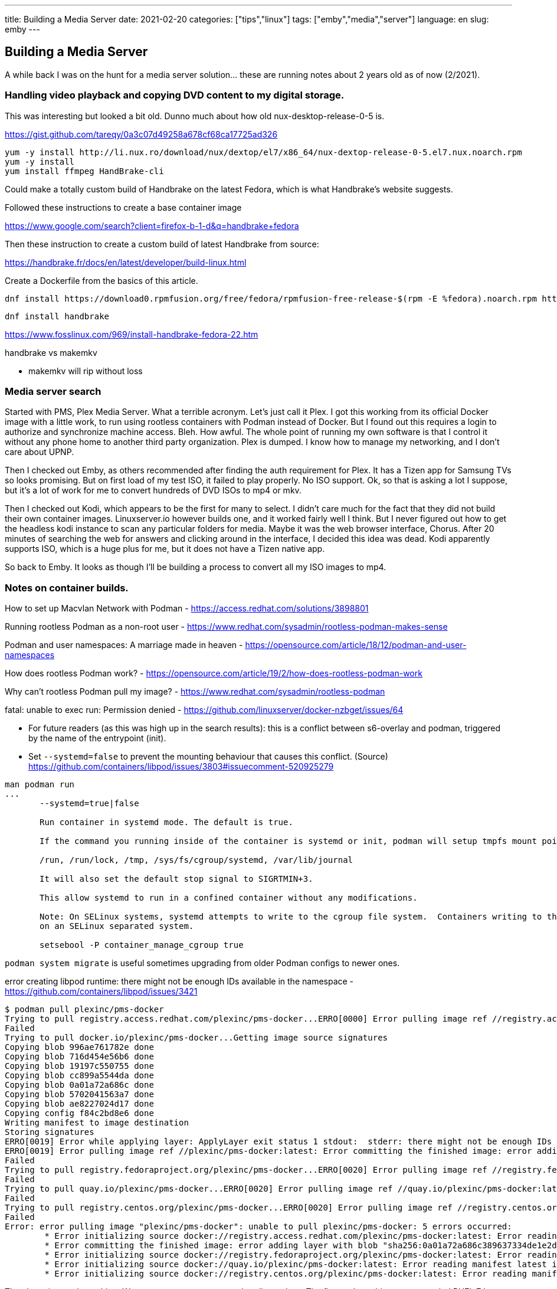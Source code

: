 ---
title: Building a Media Server
date: 2021-02-20
categories: ["tips","linux"]
tags: ["emby","media","server"]
language: en
slug: emby 
---

== Building a Media Server

A while back I was on the hunt for a media server solution... these are running notes about 2 years old as of now (2/2021).

=== Handling video playback and copying DVD content to my digital storage.

This was interesting but looked a bit old.  Dunno much about how old nux-desktop-release-0-5 is.

https://gist.github.com/tareqy/0a3c07d49258a678cf68ca17725ad326

[source]
----
yum -y install http://li.nux.ro/download/nux/dextop/el7/x86_64/nux-dextop-release-0-5.el7.nux.noarch.rpm
yum -y install 
yum install ffmpeg HandBrake-cli
----

Could make a totally custom build of Handbrake on the latest Fedora, which is what Handbrake's website suggests.

Followed these instructions to create a base container image

https://www.google.com/search?client=firefox-b-1-d&q=handbrake+fedora

Then these instruction to create a custom build of latest Handbrake from source:

https://handbrake.fr/docs/en/latest/developer/build-linux.html

Create a Dockerfile from the basics of this article.

 dnf install https://download0.rpmfusion.org/free/fedora/rpmfusion-free-release-$(rpm -E %fedora).noarch.rpm https://download0.rpmfusion.org/nonfree/fedora/rpmfusion-nonfree-release-$(rpm -E %fedora).noarch.rpm

 dnf install handbrake

https://www.fosslinux.com/969/install-handbrake-fedora-22.htm

handbrake vs makemkv

- makemkv will rip without loss


=== Media server search

Started with PMS, Plex Media Server. What a terrible acronym. Let's just call it Plex. I got this working from its official Docker image with a little work, to run using rootless containers with Podman instead of Docker. But I found out this requires a login to authorize and synchronize machine access.  Bleh.  How awful.  The whole point of running my own software is that I control it without any phone home to another third party organization.  Plex is dumped. I know how to manage my networking, and I don't care about UPNP.

Then I checked out Emby, as others recommended after finding the auth requirement for Plex.  It has a Tizen app for Samsung TVs so looks promising. But on first load of my test ISO, it failed to play properly.  No ISO support.  Ok, so that is asking a lot I suppose, but it's a lot of work for me to convert hundreds of DVD ISOs to mp4 or mkv.  

Then I checked out Kodi, which appears to be the first for many to select.  I didn't care much for the fact that they did not build their own container images.  Linuxserver.io however builds one, and it worked fairly well I think.  But I never figured out how to get the headless kodi instance to scan any particular folders for media.  Maybe it was the web browser interface, Chorus.  After 20 minutes of searching the web for answers and clicking around in the interface, I decided this idea was dead.  Kodi apparently supports ISO, which is a huge plus for me, but it does not have a Tizen native app.

So back to Emby.  It looks as though I'll be building a process to convert all my ISO images to mp4.  


=== Notes on container builds.

How to set up Macvlan Network with Podman
- https://access.redhat.com/solutions/3898801

Running rootless Podman as a non-root user
- https://www.redhat.com/sysadmin/rootless-podman-makes-sense

Podman and user namespaces: A marriage made in heaven
- https://opensource.com/article/18/12/podman-and-user-namespaces

How does rootless Podman work?
- https://opensource.com/article/19/2/how-does-rootless-podman-work

Why can’t rootless Podman pull my image?
- https://www.redhat.com/sysadmin/rootless-podman

fatal: unable to exec run: Permission denied
- https://github.com/linuxserver/docker-nzbget/issues/64

- For future readers (as this was high up in the search results): this is a conflict between s6-overlay and podman, triggered by the name of the entrypoint (init).

- Set `--systemd=false` to prevent the mounting behaviour that causes this conflict. (Source) +
https://github.com/containers/libpod/issues/3803#issuecomment-520925279

[source]
----
man podman run
...
       --systemd=true|false

       Run container in systemd mode. The default is true.

       If the command you running inside of the container is systemd or init, podman will setup tmpfs mount points in the following directories:

       /run, /run/lock, /tmp, /sys/fs/cgroup/systemd, /var/lib/journal

       It will also set the default stop signal to SIGRTMIN+3.

       This allow systemd to run in a confined container without any modifications.

       Note: On SELinux systems, systemd attempts to write to the cgroup file system.  Containers writing to the cgroup file system are denied by default.  The container_manage_cgroup boolean must be enabled for this to be allowed
       on an SELinux separated system.

       setsebool -P container_manage_cgroup true
----

`podman system migrate` is useful sometimes upgrading from older Podman configs to newer ones.  

error creating libpod runtime: there might not be enough IDs available in the namespace
- https://github.com/containers/libpod/issues/3421


[source]
----
$ podman pull plexinc/pms-docker
Trying to pull registry.access.redhat.com/plexinc/pms-docker...ERRO[0000] Error pulling image ref //registry.access.redhat.com/plexinc/pms-docker:latest: Error initializing source docker://registry.access.redhat.com/plexinc/pms-docker:latest: Error reading manifest latest in registry.access.redhat.com/plexinc/pms-docker: name unknown: Repo not found 
Failed
Trying to pull docker.io/plexinc/pms-docker...Getting image source signatures
Copying blob 996ae761782e done
Copying blob 716d454e56b6 done
Copying blob 19197c550755 done
Copying blob cc899a5544da done
Copying blob 0a01a72a686c done
Copying blob 5702041563a7 done
Copying blob ae8227024d17 done
Copying config f84c2bd8e6 done
Writing manifest to image destination
Storing signatures
ERRO[0019] Error while applying layer: ApplyLayer exit status 1 stdout:  stderr: there might not be enough IDs available in the namespace (requested 0:42 for /etc/gshadow): lchown /etc/gshadow: invalid argument 
ERRO[0019] Error pulling image ref //plexinc/pms-docker:latest: Error committing the finished image: error adding layer with blob "sha256:0a01a72a686c389637334de1e2d0012da298960366f6d8f358b8e10dc3b5e330": ApplyLayer exit status 1 stdout:  stderr: there might not be enough IDs available in the namespace (requested 0:42 for /etc/gshadow): lchown /etc/gshadow: invalid argument 
Failed
Trying to pull registry.fedoraproject.org/plexinc/pms-docker...ERRO[0020] Error pulling image ref //registry.fedoraproject.org/plexinc/pms-docker:latest: Error initializing source docker://registry.fedoraproject.org/plexinc/pms-docker:latest: Error reading manifest latest in registry.fedoraproject.org/plexinc/pms-docker: manifest unknown: manifest unknown 
Failed
Trying to pull quay.io/plexinc/pms-docker...ERRO[0020] Error pulling image ref //quay.io/plexinc/pms-docker:latest: Error initializing source docker://quay.io/plexinc/pms-docker:latest: Error reading manifest latest in quay.io/plexinc/pms-docker: unauthorized: access to the requested resource is not authorized 
Failed
Trying to pull registry.centos.org/plexinc/pms-docker...ERRO[0020] Error pulling image ref //registry.centos.org/plexinc/pms-docker:latest: Error initializing source docker://registry.centos.org/plexinc/pms-docker:latest: Error reading manifest latest in registry.centos.org/plexinc/pms-docker: manifest unknown: manifest unknown 
Failed
Error: error pulling image "plexinc/pms-docker": unable to pull plexinc/pms-docker: 5 errors occurred:
	* Error initializing source docker://registry.access.redhat.com/plexinc/pms-docker:latest: Error reading manifest latest in registry.access.redhat.com/plexinc/pms-docker: name unknown: Repo not found
	* Error committing the finished image: error adding layer with blob "sha256:0a01a72a686c389637334de1e2d0012da298960366f6d8f358b8e10dc3b5e330": ApplyLayer exit status 1 stdout:  stderr: there might not be enough IDs available in the namespace (requested 0:42 for /etc/gshadow): lchown /etc/gshadow: invalid argument
	* Error initializing source docker://registry.fedoraproject.org/plexinc/pms-docker:latest: Error reading manifest latest in registry.fedoraproject.org/plexinc/pms-docker: manifest unknown: manifest unknown
	* Error initializing source docker://quay.io/plexinc/pms-docker:latest: Error reading manifest latest in quay.io/plexinc/pms-docker: unauthorized: access to the requested resource is not authorized
	* Error initializing source docker://registry.centos.org/plexinc/pms-docker:latest: Error reading manifest latest in registry.centos.org/plexinc/pms-docker: manifest unknown: manifest unknown
----

The above is a podman thing.  We gotta set up our system to handle rootless.  The first go I ran this on an upgraded RHEL 7 box and had to tweak some things.  RHEL 8 and Fedora have this stuff set up default now.


 sudo sysctl user.max_user_namespaces=15000
 sudo vi /etc/subuid
 sudo vi /etc/subgid

=== makemkv containerized

[source]
----
Unable to execute external program 'ccextractor' as its path is not set in preferences
Failed to execute external program 'ccextractor' from location '/opt/makemkv/bin/mmccextr'
LIBMKV_TRACE: Exception: Error while reading input
Failed to save title 0 to file /output//title_t00.mkv
Unable to execute external program 'ccextractor' as its path is not set in preferences
Failed to execute external program 'ccextractor' from location '/opt/makemkv/bin/mmccextr'
LIBMKV_TRACE: Exception: Error while reading input
Failed to save title 1 to file /output//title_t01.mkv
Unable to execute external program 'ccextractor' as its path is not set in preferences
Failed to execute external program 'ccextractor' from location '/opt/makemkv/bin/mmccextr'
LIBMKV_TRACE: Exception: Error while reading input
Failed to save title 2 to file /output//title_t02.mkv
----

A few tweaks to run it in a container:

 # ln -s /usr/bin/ccextractor /opt/makemkv/bin/mmccextr
 # ls -lah /opt/makemkv/bin/mmccextr
 lrwxrwxrwx    1 root     root          20 Feb 11 02:06 /opt/makemkv/bin/mmccextr -> /usr/bin/ccextractor

example run:

[source]
----
/opt/makemkv/bin # makemkvcon mkv iso:/storage/X-Men.iso all /output
MakeMKV v1.14.7 linux(x64-release) started
The program can't find any usable optical drives.
Using direct disc access mode
Title #1 was added (60 cell(s), 1:43:47)
Cells 15-end were skipped due to cell commands (structure protection?)
Title #2 was added (13 cell(s), 0:27:07)
Cells 23-end were skipped due to cell commands (structure protection?)
Title #2/0/1 was added (3 cell(s), 0:06:36)
Cells 33-end were skipped due to cell commands (structure protection?)
Title #2/0/2 was added (5 cell(s), 0:11:18)
Cells 45-end were skipped due to cell commands (structure protection?)
Title #2/0/3 was added (9 cell(s), 0:17:00)
Title #2/0/4 was added (14 cell(s), 0:31:51)
Title #3 was added (5 cell(s), 0:21:57)
Title #4 has length of 31 seconds which is less than minimum title length of 120 seconds and was therefore skipped
Title #5 has length of 31 seconds which is less than minimum title length of 120 seconds and was therefore skipped
Title #6 has length of 32 seconds which is less than minimum title length of 120 seconds and was therefore skipped
Title #7 was added (1 cell(s), 0:02:05)
Title #8 was added (1 cell(s), 0:02:29)
Title #9 has length of 51 seconds which is less than minimum title length of 120 seconds and was therefore skipped
Title #10 has length of 62 seconds which is less than minimum title length of 120 seconds and was therefore skipped
Title #11 has length of 117 seconds which is less than minimum title length of 120 seconds and was therefore skipped
Title #12 has length of 101 seconds which is less than minimum title length of 120 seconds and was therefore skipped
Title #13 has length of 32 seconds which is less than minimum title length of 120 seconds and was therefore skipped
Title #14 has length of 95 seconds which is less than minimum title length of 120 seconds and was therefore skipped
Title #15 has length of 27 seconds which is less than minimum title length of 120 seconds and was therefore skipped
Title #16 has length of 110 seconds which is less than minimum title length of 120 seconds and was therefore skipped
Title #17 has length of 94 seconds which is less than minimum title length of 120 seconds and was therefore skipped
Title #18 was added (1 cell(s), 0:02:19)
Title #19 has length of 100 seconds which is less than minimum title length of 120 seconds and was therefore skipped
Title #20 was added (1 cell(s), 0:03:13)
Title #21 was added (1 cell(s), 0:02:34)
Title #22 has length of 22 seconds which is less than minimum title length of 120 seconds and was therefore skipped
Title #23 has length of 34 seconds which is less than minimum title length of 120 seconds and was therefore skipped
Title #24 has length of 34 seconds which is less than minimum title length of 120 seconds and was therefore skipped
Title #25 has length of 16 seconds which is less than minimum title length of 120 seconds and was therefore skipped
Title #26 has length of 74 seconds which is less than minimum title length of 120 seconds and was therefore skipped
Title #27 has length of 34 seconds which is less than minimum title length of 120 seconds and was therefore skipped
Title #28 has length of 5 seconds which is less than minimum title length of 120 seconds and was therefore skipped
Title #29 has length of 8 seconds which is less than minimum title length of 120 seconds and was therefore skipped
Title #30 was added (1 cell(s), 0:02:21)
Operation successfully completed
Saving 13 titles into directory /output
File /output/title_t06.mkv already exist. Do you want to overwrite it?
File /output/title_t07.mkv already exist. Do you want to overwrite it?
File /output/title_t08.mkv already exist. Do you want to overwrite it?
File /output/title_t09.mkv already exist. Do you want to overwrite it?
File /output/title_t10.mkv already exist. Do you want to overwrite it?
File /output/title_t11.mkv already exist. Do you want to overwrite it?
File /output/title_t12.mkv already exist. Do you want to overwrite it?
Program reads data faster than it can write to disk, consider upgrading your hard drive if you see many of these messages.
Program reads data faster than it can write to disk, consider upgrading your hard drive if you see many of these messages.
AV synchronization issues were found in file 'title_t02.mkv' (title #3)
Track #4 turned out to be empty and was removed from output file
AV synchronization issues were found in file 'title_t04.mkv' (title #5)
Track #4 turned out to be empty and was removed from output file
Program reads data faster than it can write to disk, consider upgrading your hard drive if you see many of these messages.
AV synchronization issues were found in file 'title_t05.mkv' (title #6)
Track #4 turned out to be empty and was removed from output file
13 titles saved
Copy complete. 13 titles saved.
----

- https://www.makemkv.com/forum/viewtopic.php?f=10&t=15426
- https://makemkv.com/forum/viewtopic.php?f=3&t=18362

A run connecting to the host network:

 $ podman run -it --systemd=false --network=host -p 5800:5800 -v $HOME/makemkv/config:/config:rw -v /home/bward/emby/media:/storage:rw jlesage/makemkv:latest /bin/sh
